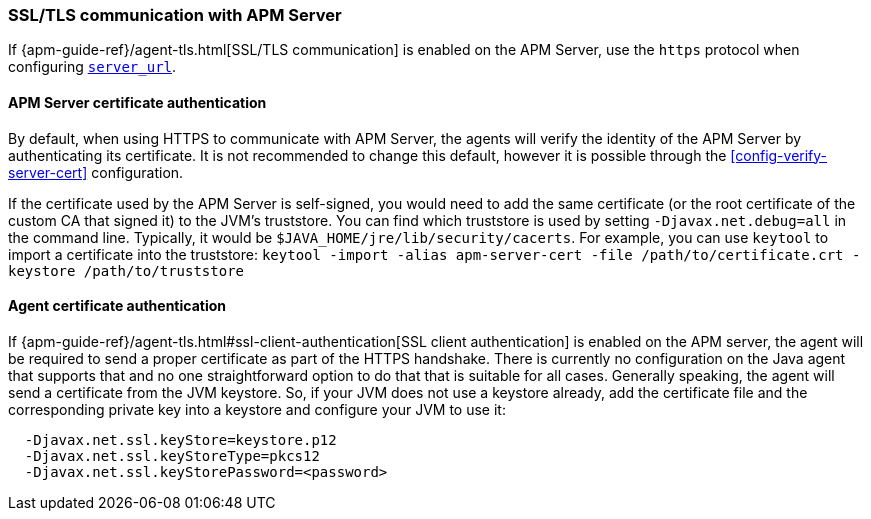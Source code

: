 [[ssl-configuration]]
=== SSL/TLS communication with APM Server

If {apm-guide-ref}/agent-tls.html[SSL/TLS communication] is enabled on the APM Server, use the `https` protocol when configuring <<config-server-url,`server_url`>>.

[float]
[[ssl-server-authentication]]
==== APM Server certificate authentication

By default, when using HTTPS to communicate with APM Server, the agents will verify the identity of the APM Server by authenticating its certificate.
It is not recommended to change this default, however it is possible through the <<config-verify-server-cert>> configuration.

If the certificate used by the APM Server is self-signed, you would need to add the same certificate (or the root certificate of the custom CA that signed it) to the JVM's truststore.
You can find which truststore is used by setting `-Djavax.net.debug=all`
in the command line.
Typically, it would be `$JAVA_HOME/jre/lib/security/cacerts`.
For example, you can use `keytool` to import a certificate into the truststore:
`keytool -import -alias apm-server-cert -file /path/to/certificate.crt -keystore /path/to/truststore`

[float]
[[ssl-client-authentication]]
==== Agent certificate authentication

If {apm-guide-ref}/agent-tls.html#ssl-client-authentication[SSL client authentication]
is enabled on the APM server, the agent will be required to send a proper certificate as part of the HTTPS handshake.
There is currently no configuration on the Java agent that supports that and no one straightforward option to do that that is suitable for all cases.
Generally speaking, the agent will send a certificate from the JVM keystore.
So, if your JVM does not use a keystore already, add the certificate file and the corresponding private key into a keystore and configure your JVM to use it:

----
  -Djavax.net.ssl.keyStore=keystore.p12
  -Djavax.net.ssl.keyStoreType=pkcs12
  -Djavax.net.ssl.keyStorePassword=<password>
----
